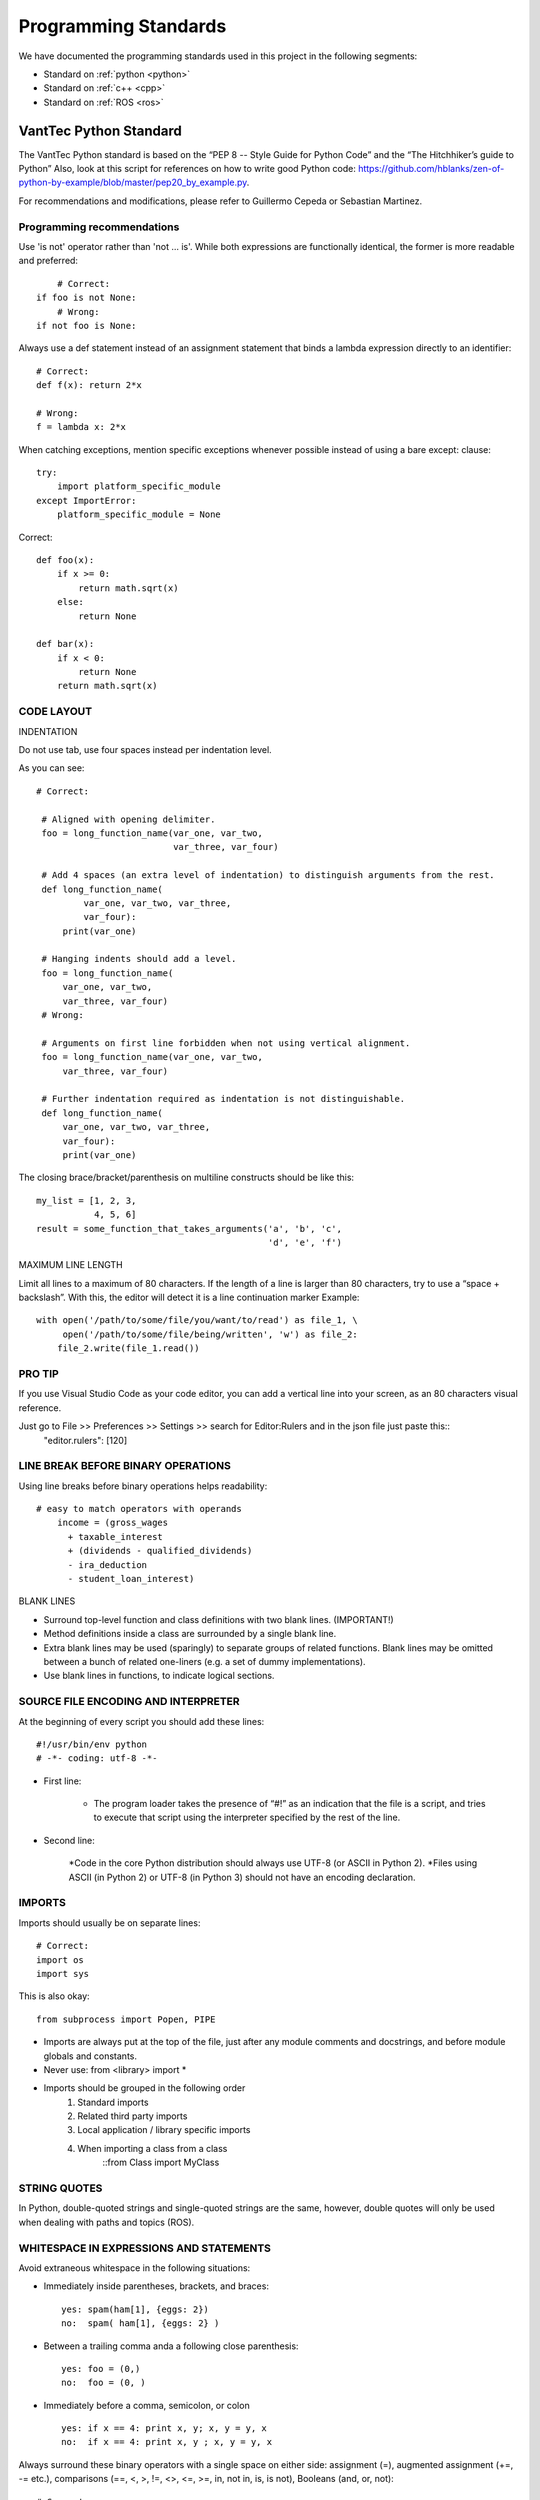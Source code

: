 =====================
Programming Standards
=====================

We have documented the programming standards used in this project in the following segments:

* Standard on :ref:`python <python>`
* Standard on :ref:`c++ <cpp>`
* Standard on :ref:`ROS <ros>`


.. _python:
VantTec Python Standard
=======================

The VantTec Python standard is based on the “PEP 8 -- Style Guide for Python Code” and the “The Hitchhiker’s guide to Python”
Also, look at this script for references on how to write good Python code: https://github.com/hblanks/zen-of-python-by-example/blob/master/pep20_by_example.py.

For recommendations and modifications, please refer to Guillermo Cepeda or Sebastian Martinez.

Programming recommendations
---------------------------

Use 'is not' operator rather than 'not ... is'. While both expressions are functionally identical, the former is more readable and preferred::

        # Correct:
    if foo is not None:
        # Wrong:
    if not foo is None:

Always use a def statement instead of an assignment statement that binds a lambda expression directly to an identifier::
    
    # Correct:
    def f(x): return 2*x

    # Wrong:
    f = lambda x: 2*x

When catching exceptions, mention specific exceptions whenever possible instead of using a bare except: clause::

    try:
        import platform_specific_module
    except ImportError:
        platform_specific_module = None

Correct::

    def foo(x):
        if x >= 0:
            return math.sqrt(x)
        else:
            return None

    def bar(x):
        if x < 0:
            return None
        return math.sqrt(x)

CODE LAYOUT
-----------

INDENTATION

Do not use tab, use four spaces instead per indentation level.

As you can see::

   # Correct:

    # Aligned with opening delimiter.
    foo = long_function_name(var_one, var_two,
                             var_three, var_four)

    # Add 4 spaces (an extra level of indentation) to distinguish arguments from the rest.
    def long_function_name(
            var_one, var_two, var_three,
            var_four):
        print(var_one)

    # Hanging indents should add a level.
    foo = long_function_name(
        var_one, var_two,
        var_three, var_four)
    # Wrong:

    # Arguments on first line forbidden when not using vertical alignment.
    foo = long_function_name(var_one, var_two,
        var_three, var_four)

    # Further indentation required as indentation is not distinguishable.
    def long_function_name(
        var_one, var_two, var_three,
        var_four):
        print(var_one)


The closing brace/bracket/parenthesis on multiline constructs should be like this::
    
    my_list = [1, 2, 3,
    	       4, 5, 6]
    result = some_function_that_takes_arguments('a', 'b', 'c', 
    						'd', 'e', 'f')


MAXIMUM LINE LENGTH


Limit all lines to a maximum of 80 characters.
If the length of a line is larger than 80 characters, try to use a “space + backslash”. With this, the editor will detect it is a line continuation marker
Example::
    with open('/path/to/some/file/you/want/to/read') as file_1, \
         open('/path/to/some/file/being/written', 'w') as file_2:
        file_2.write(file_1.read())

PRO TIP
-------
If you use Visual Studio Code as your code editor, you can add a vertical line into your screen, as an 80 characters visual reference.

Just go to File >> Preferences >> Settings >> search for Editor:Rulers and in the json file just paste this::
    "editor.rulers": [120]

.. figure:: /images/vsd_vscode_protip.png
   :align: center
   :alt: vsc
   :figclass: align-center
   :target: vsc
   :height: 200px
   :width: 300px

LINE BREAK BEFORE BINARY OPERATIONS
-----------------------------------
Using line breaks before binary operations helps readability::

    # easy to match operators with operands
        income = (gross_wages
          + taxable_interest
          + (dividends - qualified_dividends)
          - ira_deduction
          - student_loan_interest)
  
BLANK LINES


* Surround top-level function and class definitions with two blank lines. (IMPORTANT!)
* Method definitions inside a class are surrounded by a single blank line.
* Extra blank lines may be used (sparingly) to separate groups of related functions. Blank lines may be omitted between a bunch of related one-liners (e.g. a set of dummy implementations).
* Use blank lines in functions, to indicate logical sections.

SOURCE FILE ENCODING AND INTERPRETER
-----------------------------------

At the beginning of every script you should add these lines::

    #!/usr/bin/env python
    # -*- coding: utf-8 -*-


* First line:

    * The program loader takes the presence of “#!” as an indication that the file is a script, and tries to execute that script using the interpreter specified by the rest of the line.

* Second line:

    *Code in the core Python distribution should always use UTF-8 (or ASCII in Python 2).
    *Files using ASCII (in Python 2) or UTF-8 (in Python 3) should not have an encoding declaration.

IMPORTS
-------

Imports should usually be on separate lines::
    
    # Correct:
    import os
    import sys

This is also okay::

    from subprocess import Popen, PIPE

* Imports are always put at the top of the file, just after any module comments and docstrings, and before module globals and constants.
* Never use: from <library> import *
* Imports should be grouped in the following order 
    1. Standard imports
    2. Related third party imports
    3. Local application / library specific imports
    4. When importing a class from a class
    	::from Class import MyClass

STRING QUOTES
-------------

In Python, double-quoted strings and single-quoted strings are the same, however, double quotes will only be used when dealing with paths and topics (ROS).

WHITESPACE IN EXPRESSIONS AND STATEMENTS
----------------------------------------

Avoid extraneous whitespace in the following situations:

* Immediately inside parentheses, brackets, and braces::

    yes: spam(ham[1], {eggs: 2})
    no:  spam( ham[1], {eggs: 2} )

* Between a trailing comma anda a following close parenthesis::

    yes: foo = (0,)
    no:  foo = (0, )

* Immediately before a comma, semicolon, or colon ::

    yes: if x == 4: print x, y; x, y = y, x
    no:  if x == 4: print x, y ; x, y = y, x

Always surround these binary operators with a single space on either side: assignment (=), augmented assignment (+=, -= etc.), comparisons (==, <, >, !=, <>, <=, >=, in, not in, is, is not), Booleans (and, or, not)::

    # Correct:
    i = i + 1
    submitted += 1
    x = x*2 - 1
    hypot2 = x*x + y*y
    c = (a+b) * (a-b)
    
    # Wrong:
    i=i+1
    submitted +=1
    x = x * 2 - 1
    hypot2 = x * x + y * y
    c = (a + b) * (a - b)

Don't use spaces around the = sign when used to indicate a keyword argument, or when used to indicate a default value for an unannotated function parameter::

   # Correct:
    def complex(real, imag=0.0):
        return magic(r=real, i=imag)
    
    # Wrong:
    def complex(real, imag = 0.0):
        return magic(r = real, i = imag)

NAMING CONVENTIONS

As a general rule, use short and descriptive names!

Classes
-------

With CapWords::

	class MyClass

Objects
-------

With camelCase::

	autoNav = AutoNav()


Global Variables
----------------

Let's try to avoid them

Functions and Variable Names
---------------------------

* For functions and variables: with lowercase_and_underscore
	* **Variable names follow the same convention as function names. Never use names such as I (i), l (L), O or o, as some can't be differentiated from one another**
* Use one leading underscore only for non-public methods and instance variables of a class.
* camelCase is allowed only in contexts where that's already the prevailing style (e.g. threading.py), to retain backwards compatibility.

Function and Method Arguments
-----------------------------

* Always use self for the first argument to instance methods.
* Always use cls for the first argument to class methods.
* Use one leading underscore only for non-public methods and instance variables.
	* More info about this here: https://realpython.com/instance-class-and-static-methods-demystified/
* When writing class attributes or composition, do it like this: myClass.myObject_, myClass.my_attribute_

Method Names and Instance Variables
-----------------------------------

* Use lowercase_and_underscores
* Use one leading underscore only for non-public methods and instance variables.
* To avoid name clashes with subclasses, use two leading underscores to invoke Python's name mangling rules. Python mangles these names with the class name: if class Foo has an attribute named __a, it cannot be accessed by Foo.__a. (An insistent user could still gain access by calling Foo._Foo__a.) Generally, double leading underscores should be used only to avoid name conflicts with attributes in classes designed to be subclassed.

Constants
---------
Use CAPITAL_LETTERS_AND_UNDERSCORES

COMMENTS
--------
Comments at the beginning of files
----------------------------------
"""
@file :        file.py
@date:         Thu Dec 26, 2019
@date_modif:   Thu Dec 26, 2019
@author:       name
@e-mail:		
@author:    (If multiple co-authors, write the name and e-mail of each one)
@e-mail:
@brief:
@version:
"""

Class Comments
--------------

Comment before class only if it's not descriptive

Functions Comments
------------------

"""
@name:
@brief:
@param     a[in]:  describe 
	   b[out]: describe
@return
"""

MORE TIPS
---------

One statement per line
----------------------

It is bad practice to have two disjointed statements on the same line of code.
Wrong::

    print 'one'; print 'two'
    if x == 1: print 'one'
    if <complex comparasion > and <other complex comparasion>:
        # do something

Correct::

    print 'one'
    print 'two'
    if x == 1: 
        print 'one'
    cond1 = <complex comparasion>
    cond2 = <other complex comparasion>
    if cond1 and cond2:
        # do something

Use sets or dictionaries instead of lists in cases where:
---------------------------------------------------------

* The collection will contain a large number of items
* You will be repeatedly searching for items in the collection
* You do not have duplicate items.

For small collections, or collections which you will not frequently be searching through, the additional time and memory required to set up the hashtable will often be greater than the time saved by the improved search speed.

Access a Dictionary Element
---------------------------

Dont use the dict.has_key() method. Instead, use x in d syntax, or pass a default argument to dict.get().

Bad::

    d = {'hello':'world'}
    if d.has_key('hello'):
        print d['hello']
    else:
        print 'default value'

Good::

    d = {'hello':'world'}
    print d.get('hello', 'default value') # prints 'world'
    print d.get('foo', 'default value') # prints 'default value'

    #or
    if 'hello' in d:
        print d['hello']
    else:
        print 'default value'


.. _cpp:

VantTec C++ Standard
=====================

To create this code standard, we took in consideration the 'Google C++ style guide <https://google.github.io/styleguide/cppguide.html>'. 
For recommendations and modifications, please refer to Guillermo Cepeda or Sebastian Martinez.

The #define Guard
-----------------

All header files should have #define guards to prevent multiple inclusion. Always use the next format: <PROJECT>_<PATH>_<FILE>_H_.

For Example, the file foo/src/bar/baz.h in project foo should have the following guard::

    #ifndef FOO_BAR_BAZ_H_
    #define FOO_BAR_BAZ_H_
        ...
    #endif  // FOO_BAR_BAZ_H_

Names and Order of Includes
---------------------------

Include headers in the following order: 

1. C System headers (std)
2. C++ Standard Library headers
3. Other libraries headers (third-party)
4. Your project's headers.

Separate each non-empty group with one blank line and sort them in alphabetical order.

Namespaces
----------

Avoid the use of namespaces 

Variables
---------

Use of local Variables

Always initialize variables before using them.
    
    Example::

    int i = 0 		std::vector<int> v={1,2,3}

    Declare variable close to its use
    Example:

    const char *p= temp_
    *p = foo();


If variables are used on loops, then variables can be initialized on loops statements. 

    for(char *p = foo(); ...)

Otherwise on nested loops variables must be declare before the loop

    int temp_1=0;
    int temp_2 =0;

	    	while (temp_1 < range ){
		        while(temp_2 < range2){
		            temp_2++;
		            }
		        temp_1++;
		    }

Initialize objects as variables, always before and close to is use.

Naming
------

In general, use short and descriptive names


Variable names should be short and descriptive

Example::  

    int speed_challenge_state = .. 
    usv_perception.cpp

Avoid the use of abbreviations and incomplete words

Example::

    # Correct:
    int speed_challenge_counter= ..
    # Wrong: 
    int speedch_Cnt = ...

File Naming

* Use lowercase_and_underscores:: 

    sliding_mode_controller.cpp

Typedef naming 

* Use CapWords::

    typedef hash_map<referenceFrames*, std::string> ReferenceFrame;

Class and Struct Naming

* Use CapWords::

    class SpeedChallenge {}; 

Function naming

* Use camelCase::

    void decodificarXbee();


Variable Naming

* Use lowercase_and_underscores::

    int bouy_red 

For attributes of a class, end with an underscore::
    
    int bouy_

Constant Naming

* Use ALL_CAPITALS:: 
    
    const int STATES_NUMBER= 9;


MACROS
------

Avoid the use MACROS !

Use instead:
* constants
* inline functions
* enum 


Comments
--------

Comments at the beginning of files
/*
@file :        file.cpp
@date:         Thu Dec 26, 2019
@date_modif:   Thu Dec 26, 2019
@author:       name
@e-mail:		
@author:    (If multiple co-authors, write the name and e-mail of each one)
@e-mail:
@brief:
@version:
Copyright 
All right Reserved       or     Open Source (it will depend on the project)
*/

Class Comments

* Comment before class only if it not descriptive

Functions Comments

/*
@name:
@brief:
@param     a[in]:  describe 
	   b[out]: describe
@return
*/

Other conveniences and notes 
----------------------------

Number of characters per line : 80

Suggestions

If you use Visual Studio Code as your code editor, you can add a vertical line into your screen, so you can see where your line should end.
Just go to File >> Preferences >> Settings >> search for Editor:Rulers and in the json file just paste this:

.. figure:: /images/vsd_cpp_vsc.png
   :align: center
   :alt: vanttec_documentation
   :figclass: align-center
   :target: vanttec_documentation
   :height: 200px
   :width: 300px

Now you have a nice vertical line

Class vs Structs:
-----------------

Use a struct only for passive objects that carry data; everything else is a class.

.. _ros:

VantTec ROS Standard
====================

The information and standard that VantTec uses is gatered from the official ROS wiki.
https://wiki.ros.org/ROS/Patterns/Conventions#Naming_ROS_Resources

Standard Units of Measure and Coordinate Systems
------------------------------------------------

Standard units and coordinate conventions for use in ROS have been formalized in:
http://www.ros.org/reps/rep-0103.html

Naming ROS Resources
--------------------

Names play an important role in ROS and following naming conventions simplifies the process of learning and understanding large systems. This page documents conventions for common ROS resources, though you should familiarize yourself with the ROS name specification before proceeding.

Packages
--------

* The ROS packages occupy a flat namespace, so naming should be done carefully and consistently. There is a standard for package naming in REP-144

* Package names should follow common C variable naming conventions: lower case, start with a letter, use underscore separators, e.g. laser_viewer

* Package names should be specific enough to identify what the package does. For example, a motion planner is not called planner. If it implements the wavefront propagation algorithm, it might be called wavefront_planner. There's obviously tension between making a name specific and keeping it from becoming overly verbose.

    * Using catchall names such as utils should be avoided as they do not scope what goes into the package or what should be outside the package. 

Topics / services
-----------------

* Topic and service names live in a hierarchical namespace, and client libraries provide mechanisms for remapping them at runtime, so there is more flexibility than with packages. However, it's best to minimize the need for namespacing and name remapping.

* Topic and service names should follow common C variable naming conventions: lower case, with underscore separators, e.g. laser_scan

* Topic and service names should be reasonably descriptive. If a planner node publishes a message containing its current state, the associated topic should be called planner_state, not just state.

Messages
--------

* Message files are used to determine the class name of the autogenerated code. As such, they must be CamelCased. e.g. LaserScan.msg

* NOTE: This is an exception to the convention that all filenames are lower case and underscore separated. Using CamelCase message names will prevent issues from arising due to inconsistent support for filename case sensitivity across various operating systems.

* Message fields should be lowercase with underscore separation. e.g. range_min

Nodes
-----

* Nodes have both a type and name. The type is the name of the executable to launch the node. The name is what is passed to other ROS nodes when it starts up. We separate these two concepts because names must be unique, whereas you may have multiple nodes of the same type.

* When possible, the default name of a node should follow from the name of the executable used to launch the node. This default name can be remapped at startup to something unique

    Node type names:

In general, we encourage the node type names to be short because they are scoped by the package name. For example, if your laser_scan package has a viewer for laser scans, simply call it view (instead of laser_scan_viewer). Thus, when you run it with rosrun, you would type::
    rosrun laser_scan view

TF frame_ids
See https://wiki.ros.org/geometry/CoordinateFrameConventions#Naming

Global Executables
------------------

Executables that go into the global $PATH may have one of two prefixes:

* ros (e.g. rostopic, roscd)

  * Command-line tools that display information to stdout.
* rqt_ (e.g. rqt_console)
    * Tools that use a QT-based graphical user interface (GUI). Before ROS Hydro, these were prefixed with rx and used WxWindows-based interfaces.

The prefix naming enables easy tab completion for finding ROS tools and also creates a natural mapping between GUI and GUI-less versions of tools (e.g. rosconsole vs. rqt_console).

Informational Distance Measurements
-----------------------------------

Representation of special conditions within distance measurements like "too close" or "too far" in ROS have been formalized in:
http://www.ros.org/reps/rep-0117.html








